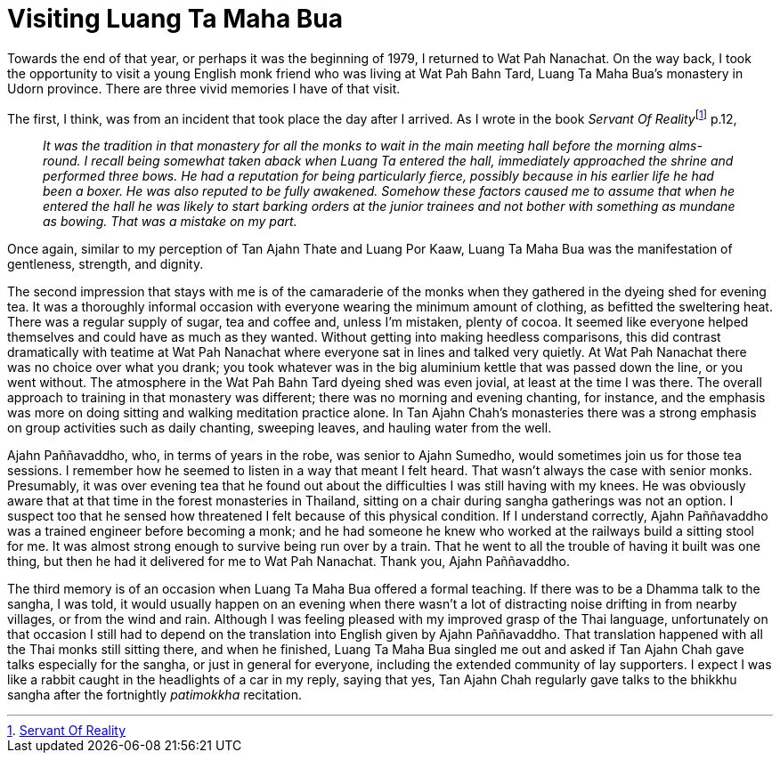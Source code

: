 = Visiting Luang Ta Maha Bua

Towards the end of that year, or perhaps it was the beginning of 1979, I
returned to Wat Pah Nanachat. On the way back, I took the opportunity to
visit a young English monk friend who was living at Wat Pah Bahn Tard,
Luang Ta Maha Bua’s monastery in Udorn province. There are three vivid
memories I have of that visit.

The first, I think, was from an incident that took place the day after I
arrived. As I wrote in the book __Servant Of
Reality__footnote:[link:https://forestsangha.org/teachings/books/servant-of-reality?language=English[Servant Of Reality]] p.12,

[quote, role=quote-plain]
____
_It was the tradition in that monastery for all the
monks to wait in the main meeting hall before the morning alms-round. I
recall being somewhat taken aback when Luang Ta entered the hall,
immediately approached the shrine and performed three
bows. He had a reputation for being particularly fierce, possibly
because in his earlier life he had been a boxer. He was also reputed to
be fully awakened. Somehow these factors caused me to assume that when
he entered the hall he was likely to start barking orders at the junior
trainees and not bother with something as mundane as bowing. That was a
mistake on my part._
____

Once again, similar to my perception of Tan Ajahn Thate and Luang Por
Kaaw, Luang Ta Maha Bua was the manifestation of gentleness, strength,
and dignity.

The second impression that stays with me is of the camaraderie of the
monks when they gathered in the dyeing shed for evening tea. It was a
thoroughly informal occasion with everyone wearing the minimum amount of
clothing, as befitted the sweltering heat. There was a regular supply of
sugar, tea and coffee and, unless I’m mistaken, plenty of cocoa. It
seemed like everyone helped themselves and could have as much as they
wanted. Without getting into making heedless comparisons, this did
contrast dramatically with teatime at Wat Pah Nanachat where everyone
sat in lines and talked very quietly. At Wat Pah Nanachat there was no
choice over what you drank; you took whatever was in the big aluminium
kettle that was passed down the line, or you went without. The
atmosphere in the Wat Pah Bahn Tard dyeing shed was even jovial, at
least at the time I was there. The overall approach to training in that
monastery was different; there was no morning and evening chanting, for
instance, and the emphasis was more on doing sitting and walking
meditation practice alone. In Tan Ajahn Chah’s monasteries there was a
strong emphasis on group activities such as daily chanting, sweeping
leaves, and hauling water from the well.

Ajahn Paññavaddho, who, in terms of years in the robe, was senior to
Ajahn Sumedho, would sometimes join us for those tea sessions. I
remember how he seemed to listen in a way that meant I felt heard. That
wasn’t always the case with senior monks. Presumably, it was over
evening tea that he found out about the difficulties I was still having
with my knees. He was obviously aware that at that time in the forest
monasteries in Thailand, sitting on a chair during sangha gatherings was
not an option. I suspect too that he sensed how threatened I felt
because of this physical condition. If I understand correctly, Ajahn
Paññavaddho was a trained engineer before becoming a monk; and he had
someone he knew who worked at the railways build a sitting stool for me.
It was almost strong enough to survive being run over by a train. That
he went to all the trouble of having it built was one thing, but then he
had it delivered for me to Wat Pah Nanachat. Thank you, Ajahn
Paññavaddho.

The third memory is of an occasion when Luang Ta Maha Bua offered a
formal teaching. If there was to be a Dhamma talk to the sangha, I was
told, it would usually happen on an evening when there wasn’t a lot of
distracting noise drifting in from nearby villages, or from the wind and
rain. Although I was feeling pleased with my improved grasp of the Thai
language, unfortunately on that occasion I still had to depend on the
translation into English given by Ajahn Paññavaddho. That translation
happened with all the Thai monks still sitting there, and when he
finished, Luang Ta Maha Bua singled me out and asked if Tan Ajahn Chah
gave talks especially for the sangha, or just in general for everyone,
including the extended community of lay supporters. I expect I was like
a rabbit caught in the headlights of a car in my reply, saying that yes,
Tan Ajahn Chah regularly gave talks to the bhikkhu sangha after the
fortnightly _patimokkha_ recitation.
